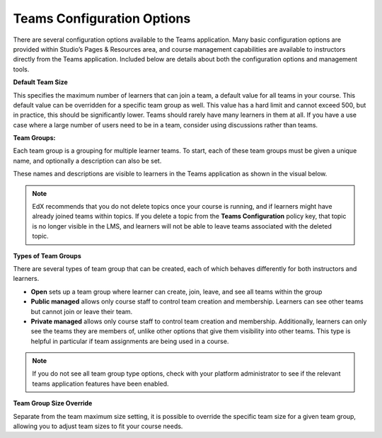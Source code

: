 .. :diataxis-type: reference

.. _Teams Configuration Options:

##########################################
Teams Configuration Options
##########################################

There are several configuration options available to the Teams application.
Many basic configuration options are provided within Studio’s Pages & Resources area,
and course management capabilities are available to instructors directly from the Teams application.
Included below are details about both the configuration options and management tools.

**Default Team Size**

This specifies the maximum number of learners that can join a team, a default value for all teams in your course.
This default value can be overridden for a specific team group as well. This value has a hard limit and cannot exceed 500,
but in practice, this should be significantly lower. Teams should rarely have many learners in them at all.
If you have a use case where a large number of users need to be in a team, consider using discussions rather than teams.

**Team Groups:**

Each team group is a grouping for multiple learner teams. To start, each of these team groups must be given a
unique name, and optionally a description can also be set.

These names and descriptions are visible to learners in the Teams application as shown in the visual below.

    .. image:: /_images/educator_references/teams_application_screen.png
     :alt: The navigation bar in the LMS, showing the default pages.


.. note::  EdX recommends that you do not delete topics once your course is
   running, and if learners might have already joined teams within topics. If
   you delete a topic from the **Teams Configuration** policy key, that topic
   is no longer visible in the LMS, and learners will not be able to leave
   teams associated with the deleted topic.

**Types of Team Groups**

There are several types of team group that can be created, each of which behaves
differently for both instructors and learners.

* **Open** sets up a team group where learner can create, join, leave, and see all teams within the group
* **Public managed** allows only course staff to control team creation and membership.
  Learners can see other teams but cannot join or leave their team.
* **Private managed** allows only course staff to control team creation and membership.
  Additionally, learners can only see the teams they are members of, unlike other options
  that give them visibility into other teams. This type is helpful in particular if team
  assignments are being used in a course.

.. note:: If you do not see all team group type options, check with your platform administrator
   to see if the relevant teams application features have been enabled.

**Team Group Size Override**

Separate from the team maximum size setting, it is possible to override the specific team size for
a given team group, allowing you to adjust team sizes to fit your course needs.

.. seealso::
 :class: dropdown

  :ref:`Teams Overview <CA_Teams_Overview>` (concept)
  :ref:`Managing Team Discussions <Teams Discussions>` (concept)
  :ref:`Enable and Configure Teams` (how-to)
  :ref:`The Learner's Experience of Teams <CA Learner Experience of Teams>` (concept)
  :ref:`Managing Teams via CSV Upload` (reference)